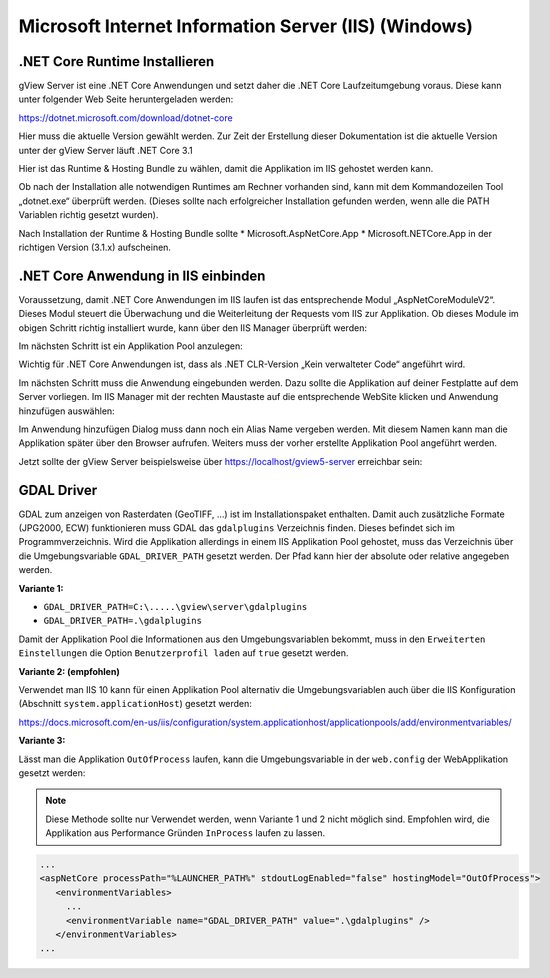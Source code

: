Microsoft Internet Information Server (IIS) (Windows) 
=====================================================


.NET Core Runtime Installieren
------------------------------

gView Server ist eine .NET Core Anwendungen und setzt daher die .NET Core Laufzeitumgebung voraus. 
Diese kann unter folgender Web Seite heruntergeladen werden: 

https://dotnet.microsoft.com/download/dotnet-core

Hier muss die aktuelle Version gewählt werden. Zur Zeit der Erstellung dieser Dokumentation ist die
aktuelle Version unter der gView Server läuft .NET Core 3.1

.. image:: img/iis1.png

Hier ist das Runtime & Hosting Bundle zu wählen, damit die Applikation im IIS gehostet werden kann.

.. image:: img/iis2.png

Ob nach der Installation alle notwendigen Runtimes am Rechner vorhanden sind, 
kann mit dem Kommandozeilen Tool „dotnet.exe“ überprüft werden. 
(Dieses sollte nach erfolgreicher Installation gefunden werden, wenn alle die PATH Variablen 
richtig gesetzt wurden).

.. image:: img/iis3.png

Nach Installation der Runtime & Hosting Bundle sollte 
* Microsoft.AspNetCore.App 
* Microsoft.NETCore.App
in der richtigen Version (3.1.x) aufscheinen.

.NET Core Anwendung in IIS einbinden
------------------------------------

Voraussetzung, damit .NET Core Anwendungen im IIS laufen ist das entsprechende Modul 
„AspNetCoreModuleV2“. Dieses Modul steuert die Überwachung und die Weiterleitung der 
Requests vom IIS zur Applikation. Ob dieses Module im obigen Schritt richtig installiert wurde, 
kann über den IIS Manager überprüft werden:

.. image:: img/iis4.png

Im nächsten Schritt ist ein Applikation Pool anzulegen:

.. image:: img/iis5.png

Wichtig für .NET Core Anwendungen ist, dass als .NET CLR-Version „Kein verwalteter Code“ angeführt wird. 

Im nächsten Schritt muss die Anwendung eingebunden werden. Dazu sollte die Applikation auf deiner Festplatte auf dem Server
vorliegen. Im IIS Manager mit der rechten Maustaste auf die entsprechende WebSite klicken und Anwendung hinzufügen 
auswählen:

.. image:: img/iis6.png

Im Anwendung hinzufügen Dialog muss dann noch ein Alias Name vergeben werden. Mit diesem Namen kann man die Applikation später über den Browser aufrufen.
Weiters muss der vorher erstellte Applikation Pool angeführt werden.

.. image:: img/iis7.png

Jetzt sollte der gView Server beispielsweise über https://localhost/gview5-server erreichbar sein:

.. image:: img/iis8.png

GDAL Driver
-----------

GDAL zum anzeigen von Rasterdaten (GeoTIFF, ...) ist im Installationspaket enthalten.
Damit auch zusätzliche Formate (JPG2000, ECW) funktionieren muss GDAL das ``gdalplugins`` Verzeichnis
finden. Dieses befindet sich im Programmverzeichnis. Wird die Applikation allerdings 
in einem IIS Applikation Pool gehostet, muss das Verzeichnis über die Umgebungsvariable 
``GDAL_DRIVER_PATH`` gesetzt werden. Der Pfad kann hier der absolute oder relative angegeben werden.

**Variante 1:**

* ``GDAL_DRIVER_PATH=C:\.....\gview\server\gdalplugins``
* ``GDAL_DRIVER_PATH=.\gdalplugins``

Damit der Applikation Pool die Informationen aus den Umgebungsvariablen bekommt, muss in den 
``Erweiterten Einstellungen`` die Option ``Benutzerprofil laden`` auf ``true`` gesetzt werden.

**Variante 2: (empfohlen)**

Verwendet man IIS 10  kann für einen Applikation Pool 
alternativ die Umgebungsvariablen auch über die IIS Konfiguration (Abschnitt ``system.applicationHost``) 
gesetzt werden:

https://docs.microsoft.com/en-us/iis/configuration/system.applicationhost/applicationpools/add/environmentvariables/

**Variante 3:**

Lässt man die Applikation ``OutOfProcess`` laufen, kann die Umgebungsvariable in der ``web.config``
der WebApplikation gesetzt werden:

.. note::
   Diese Methode sollte nur Verwendet werden, wenn Variante 1 und 2 nicht möglich sind.
   Empfohlen wird, die Applikation aus Performance Gründen ``InProcess`` laufen zu lassen.

.. code::
   
   ...
   <aspNetCore processPath="%LAUNCHER_PATH%" stdoutLogEnabled="false" hostingModel="OutOfProcess">
      <environmentVariables>
        ...
        <environmentVariable name="GDAL_DRIVER_PATH" value=".\gdalplugins" />
      </environmentVariables>
   ...


